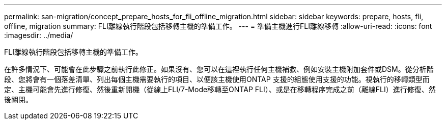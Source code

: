 ---
permalink: san-migration/concept_prepare_hosts_for_fli_offline_migration.html 
sidebar: sidebar 
keywords: prepare, hosts, fli, offline, migration 
summary: FLI離線執行階段包括移轉主機的準備工作。 
---
= 準備主機進行FLI離線移轉
:allow-uri-read: 
:icons: font
:imagesdir: ../media/


[role="lead"]
FLI離線執行階段包括移轉主機的準備工作。

在許多情況下、可能會在此步驟之前執行此修正。如果沒有、您可以在這裡執行任何主機補救、例如安裝主機附加套件或DSM。從分析階段、您將會有一個落差清單、列出每個主機需要執行的項目、以便該主機使用ONTAP 支援的組態使用支援的功能。視執行的移轉類型而定、主機可能會先進行修復、然後重新開機（從線上FLI/7-Mode移轉至ONTAP FLI）、或是在移轉程序完成之前（離線FLI）進行修復、然後關閉。
